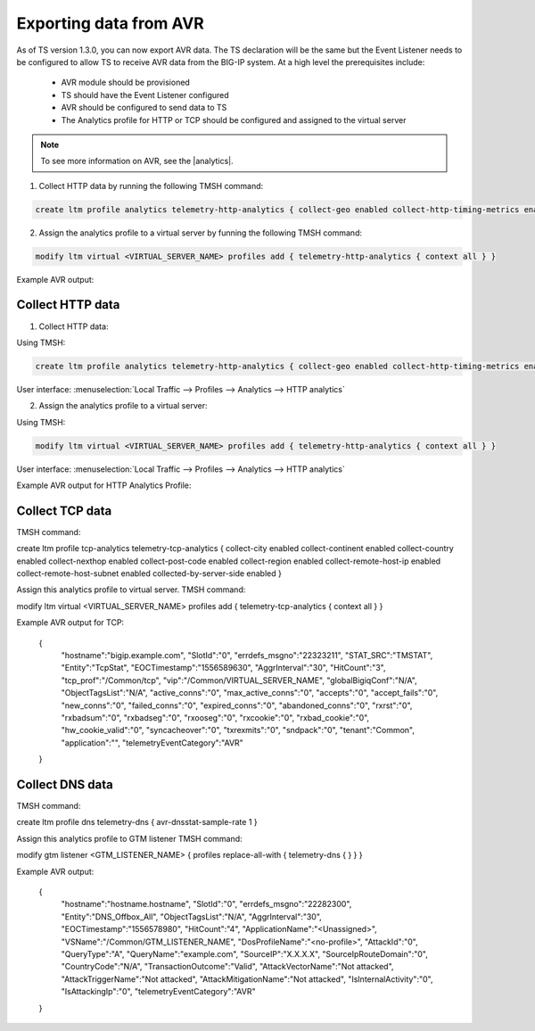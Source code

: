 .. _avr-ref:

Exporting data from AVR
=======================

As of TS version 1.3.0, you can now export AVR data. The TS declaration will be the same but the Event Listener needs to be configured to allow TS to receive AVR data from the BIG-IP system. At a high level the prerequisites include:

 - AVR module should be provisioned 
 - TS should have the Event Listener configured
 - AVR should be configured to send data to TS
 - The Analytics profile for HTTP or TCP should be configured and assigned to the virtual server

.. NOTE:: To see more information on AVR, see the |analytics|.

1. Collect HTTP data by running the following TMSH command:

.. code-block:: json

    create ltm profile analytics telemetry-http-analytics { collect-geo enabled collect-http-timing-metrics enabled collect-ip enabled collect-max-tps-and-throughput enabled collect-methods enabled collect-page-load-time enabled collect-response-codes enabled collect-subnets enabled collect-url enabled collect-user-agent enabled collect-user-sessions enabled publish-irule-statistics enabled }

2. Assign the analytics profile to a virtual server by funning the following TMSH command:

.. code-block:: json

    modify ltm virtual <VIRTUAL_SERVER_NAME> profiles add { telemetry-http-analytics { context all } }



Example AVR output:

.. code-block:: json
   :linenos:

    {
        "hostname":"hostname.hostname",
        "SlotId":"0",
        "errdefs_msgno":"22282245",
        "Entity":"OffboxAll",
        "Module":"http",
        "AVRProfileName":"/Common/telemetry-http-analytics",
        "AggrInterval":"30",
        "EOCTimestamp":"1556577360",
        "HitCount":"678",
        "ApplicationName":"<Unassigned>",
        "VSName":"/Common/VIRTUAL_SERVER_NAME",
        "POOLIP":"X.X.X.X",
        "POOLIPRouteDomain":"0",
        "POOLPort":"YYYY",
        "URL":"/",
        "ResponseCode":"200",
        "BrowserName":"N/A",
        "OsName":"N/A",
        "ClientIP":"Z.Z.Z.Z",
        "ClientIPRouteDomain":"0",
        "SubnetName":"",
        "SubnetIP":"A.A.A.A",
        "SubnetRouteDomain":"0",
        "DeviceId":"0",
        "GeoCode":"N/A",
        "Method":"GET",
        "UserAgent":"USER_AGENT",
        "TPSMax":"23.000000",
        "ClientLatencyHitCount":"0",
        "ClientLatencyMax":"0",
        "ClientLatencyTotal":"0",
        "ServerLatencyMax":"5",
        "ServerLatencyMin":"1",
        "ServerLatencyTotal":"314",
        "ThroughputReqMaxPerSec":"14136",
        "ThroughputReqTotalPerInterval":"50172",
        "ThroughputRespMaxPerSec":"1458672",
        "ThroughputRespTotalPerInterval":"5175174",
        "UserSessionsNewTotal":"10901",
        "ServerHitcount":"678",
        "ApplicationResponseTime":"48",
        "MaxApplicationResponseTime":"4",
        "MinApplicationResponseTime":"1",
        "SosApplicationResponseTime":"84",
        "ClientTtfbHitcount":"678",
        "ClientTtfb":"922",
        "MaxClientTtfb":"15",
        "MinClientTtfb":"1",
        "SosClientTtfb":"1986",
        "ClientSideNetworkLatency":"69",
        "MaxClientSideNetworkLatency":"1",
        "MinClientSideNetworkLatency":"1",
        "SosClientSideNetworkLatency":"1",
        "ServerSideNetworkLatency":"950",
        "MaxServerSideNetworkLatency":"13",
        "MinServerSideNetworkLatency":"1",
        "SosServerSideNetworkLatency":"1794",
        "RequestDurationHitcount":"678",
        "RequestDuration":"0",
        "MaxRequestDuration":"0",
        "MinRequestDuration":"0",
        "SosRequestDuration":"0",
        "ResponseDurationHitcount":"678",
        "ResponseDuration":"157",
        "MaxResponseDuration":"3",
        "MinResponseDuration":"0",
        "SosResponseDuration":"173",
        "LatencyHistogram":"0,2,4,7,12,22,40,74,136,252,465,858,1585,2929,5412,10001,300000|635,38,5,0,0,0,0,0,0,0,0,0,0,0,0,0",
        "telemetryEventCategory":"AVR"
    }


Collect HTTP data
`````````````````

1. Collect HTTP data:

Using TMSH:

.. code-block:: json

    create ltm profile analytics telemetry-http-analytics { collect-geo enabled collect-http-timing-metrics enabled collect-ip enabled collect-max-tps-and-throughput enabled collect-methods enabled collect-page-load-time enabled collect-response-codes enabled collect-subnets enabled collect-url enabled collect-user-agent enabled collect-user-sessions enabled publish-irule-statistics enabled }

User interface: :menuselection:`Local Traffic --> Profiles --> Analytics --> HTTP analytics`


2. Assign the analytics profile to a virtual server:

Using TMSH:

.. code-block:: json

    modify ltm virtual <VIRTUAL_SERVER_NAME> profiles add { telemetry-http-analytics { context all } }

User interface: :menuselection:`Local Traffic --> Profiles --> Analytics --> HTTP analytics`


Example AVR output for HTTP Analytics Profile:

.. code-block:: json
   :linenos:

    {
        "hostname":"hostname.hostname",
        "SlotId":"0",
        "errdefs_msgno":"22282245",
        "Entity":"OffboxAll",
        "Module":"http",
        "AVRProfileName":"/Common/telemetry-http-analytics",
        "AggrInterval":"30",
        "EOCTimestamp":"1556577360",
        "HitCount":"678",
        "ApplicationName":"<Unassigned>",
        "VSName":"/Common/VIRTUAL_SERVER_NAME",
        "POOLIP":"X.X.X.X",
        "POOLIPRouteDomain":"0",
        "POOLPort":"YYYY",
        "URL":"/",
        "ResponseCode":"200",
        "BrowserName":"N/A",
        "OsName":"N/A",
        "ClientIP":"Z.Z.Z.Z",
        "ClientIPRouteDomain":"0",
        "SubnetName":"",
        "SubnetIP":"A.A.A.A",
        "SubnetRouteDomain":"0",
        "DeviceId":"0",
        "GeoCode":"N/A",
        "Method":"GET",
        "UserAgent":"USER_AGENT",
        "TPSMax":"23.000000",
        "ClientLatencyHitCount":"0",
        "ClientLatencyMax":"0",
        "ClientLatencyTotal":"0",
        "ServerLatencyMax":"5",
        "ServerLatencyMin":"1",
        "ServerLatencyTotal":"314",
        "ThroughputReqMaxPerSec":"14136",
        "ThroughputReqTotalPerInterval":"50172",
        "ThroughputRespMaxPerSec":"1458672",
        "ThroughputRespTotalPerInterval":"5175174",
        "UserSessionsNewTotal":"10901",
        "ServerHitcount":"678",
        "ApplicationResponseTime":"48",
        "MaxApplicationResponseTime":"4",
        "MinApplicationResponseTime":"1",
        "SosApplicationResponseTime":"84",
        "ClientTtfbHitcount":"678",
        "ClientTtfb":"922",
        "MaxClientTtfb":"15",
        "MinClientTtfb":"1",
        "SosClientTtfb":"1986",
        "ClientSideNetworkLatency":"69",
        "MaxClientSideNetworkLatency":"1",
        "MinClientSideNetworkLatency":"1",
        "SosClientSideNetworkLatency":"1",
        "ServerSideNetworkLatency":"950",
        "MaxServerSideNetworkLatency":"13",
        "MinServerSideNetworkLatency":"1",
        "SosServerSideNetworkLatency":"1794",
        "RequestDurationHitcount":"678",
        "RequestDuration":"0",
        "MaxRequestDuration":"0",
        "MinRequestDuration":"0",
        "SosRequestDuration":"0",
        "ResponseDurationHitcount":"678",
        "ResponseDuration":"157",
        "MaxResponseDuration":"3",
        "MinResponseDuration":"0",
        "SosResponseDuration":"173",
        "LatencyHistogram":"0,2,4,7,12,22,40,74,136,252,465,858,1585,2929,5412,10001,300000|635,38,5,0,0,0,0,0,0,0,0,0,0,0,0,0",
        "telemetryEventCategory":"AVR"
    }

Collect TCP data
````````````````

TMSH command:

create ltm profile tcp-analytics telemetry-tcp-analytics { collect-city enabled collect-continent enabled collect-country enabled collect-nexthop enabled collect-post-code enabled collect-region enabled collect-remote-host-ip enabled collect-remote-host-subnet enabled collected-by-server-side enabled }

Assign this analytics profile to virtual server.
TMSH command:

modify ltm virtual <VIRTUAL_SERVER_NAME> profiles add { telemetry-tcp-analytics { context all } }


Example AVR output for TCP:

    {  
        "hostname":"bigip.example.com",
        "SlotId":"0",
        "errdefs_msgno":"22323211",
        "STAT_SRC":"TMSTAT",
        "Entity":"TcpStat",
        "EOCTimestamp":"1556589630",
        "AggrInterval":"30",
        "HitCount":"3",
        "tcp_prof":"/Common/tcp",
        "vip":"/Common/VIRTUAL_SERVER_NAME",
        "globalBigiqConf":"N/A",
        "ObjectTagsList":"N/A",
        "active_conns":"0",
        "max_active_conns":"0",
        "accepts":"0",
        "accept_fails":"0",
        "new_conns":"0",
        "failed_conns":"0",
        "expired_conns":"0",
        "abandoned_conns":"0",
        "rxrst":"0",
        "rxbadsum":"0",
        "rxbadseg":"0",
        "rxooseg":"0",
        "rxcookie":"0",
        "rxbad_cookie":"0",
        "hw_cookie_valid":"0",
        "syncacheover":"0",
        "txrexmits":"0",
        "sndpack":"0",
        "tenant":"Common",
        "application":"",
        "telemetryEventCategory":"AVR"
    }


Collect DNS data
````````````````
TMSH command:

create ltm profile dns telemetry-dns { avr-dnsstat-sample-rate 1 }

Assign this analytics profile to GTM listener
TMSH command:

modify gtm  listener <GTM_LISTENER_NAME> { profiles replace-all-with { telemetry-dns { } } }


Example AVR output:

    {  
        "hostname":"hostname.hostname",
        "SlotId":"0",
        "errdefs_msgno":"22282300",
        "Entity":"DNS_Offbox_All",
        "ObjectTagsList":"N/A",
        "AggrInterval":"30",
        "EOCTimestamp":"1556578980",
        "HitCount":"4",
        "ApplicationName":"<Unassigned>",
        "VSName":"/Common/GTM_LISTENER_NAME",
        "DosProfileName":"<no-profile>",
        "AttackId":"0",
        "QueryType":"A",
        "QueryName":"example.com",
        "SourceIP":"X.X.X.X",
        "SourceIpRouteDomain":"0",
        "CountryCode":"N/A",
        "TransactionOutcome":"Valid",
        "AttackVectorName":"Not attacked",
        "AttackTriggerName":"Not attacked",
        "AttackMitigationName":"Not attacked",
        "IsInternalActivity":"0",
        "IsAttackingIp":"0",
        "telemetryEventCategory":"AVR"
    }





.. |analytics| raw:: html

   <a href="https://support.f5.com/kb/en-us/products/big-ip_analytics/manuals/product/analytics-implementations-13-1-0.html" target="_blank">BIG-IP Analytics Implementations guide</a>

